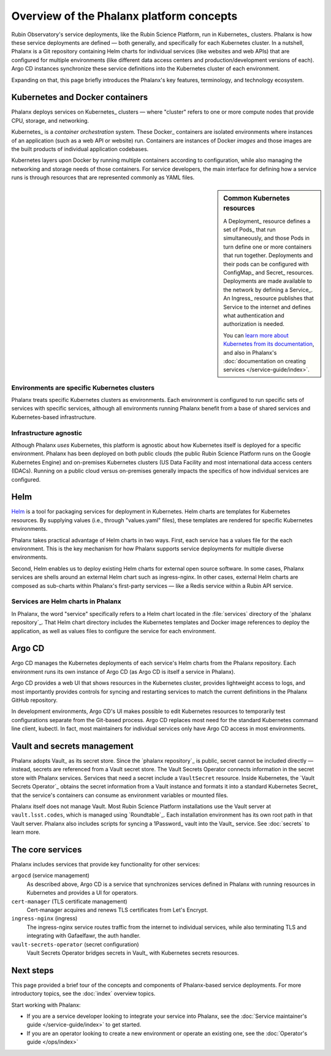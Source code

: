 #########################################
Overview of the Phalanx platform concepts
#########################################

Rubin Observatory's service deployments, like the Rubin Science Platform, run in Kubernetes_ clusters.
Phalanx is how these service deployments are defined — both generally, and specifically for each Kubernetes cluster.
In a nutshell, Phalanx is a Git repository containing Helm charts for individual services (like websites and web APIs) that are configured for multiple environments (like different data access centers and production/development versions of each).
Argo CD instances synchronize these service definitions into the Kubernetes cluster of each environment.

Expanding on that, this page briefly introduces the Phalanx's key features, terminology, and technology ecosystem.

Kubernetes and Docker containers
================================

Phalanx deploys services on Kubernetes_ clusters — where "cluster" refers to one or more compute nodes that provide CPU, storage, and networking.

Kubernetes_ is a *container orchestration* system.
These Docker_ containers are isolated environments where instances of an application (such as a web API or website) run.
Containers are instances of Docker *images* and those images are the built products of individual application codebases.

Kubernetes layers upon Docker by running multiple containers according to configuration, while also managing the networking and storage needs of those containers.
For service developers, the main interface for defining how a service runs is through resources that are represented commonly as YAML files.

.. sidebar:: Common Kubernetes resources

   A Deployment_ resource defines a set of Pods_ that run simultaneously, and those Pods in turn define one or more containers that run together.
   Deployments and their pods can be configured with ConfigMap_ and Secret_ resources.
   Deployments are made available to the network by defining a Service_.
   An Ingress_ resource publishes that Service to the internet and defines what authentication and authorization is needed.

   You can `learn more about Kubernetes from its documentation <https://kubernetes.io/>`_, and also in Phalanx's :doc:`documentation on creating services </service-guide/index>`.

Environments are specific Kubernetes clusters
---------------------------------------------

Phalanx treats specific Kubernetes clusters as environments.
Each environment is configured to run specific sets of services with specific services, although all environments running Phalanx benefit from a base of shared services and Kubernetes-based infrastructure.

Infrastructure agnostic
-----------------------

Although Phalanx *uses* Kubernetes, this platform is agnostic about how Kubernetes itself is deployed for a specific environment.
Phalanx has been deployed on both public clouds (the public Rubin Science Platform runs on the Google Kubernetes Engine) and on-premises Kubernetes clusters (US Data Facility and most international data access centers (IDACs).
Running on a public cloud versus on-premises generally impacts the specifics of how individual services are configured.

Helm
====

Helm_ is a tool for packaging services for deployment in Kubernetes.
Helm charts are templates for Kubernetes resources.
By supplying values (i.e., through "values.yaml" files), these templates are rendered for specific Kubernetes environments.

Phalanx takes practical advantage of Helm charts in two ways.
First, each service has a values file for the each environment.
This is the key mechanism for how Phalanx supports service deployments for multiple diverse environments.

Second, Helm enables us to deploy existing Helm charts for external open source software.
In some cases, Phalanx services are shells around an external Helm chart such as ingress-nginx.
In other cases, external Helm charts are composed as sub-charts within Phalanx's first-party services — like a Redis service within a Rubin API service.

Services are Helm charts in Phalanx
-----------------------------------

In Phalanx, the word "service" specifically refers to a Helm chart located in the :file:`services` directory of the `phalanx repository`_.
That Helm chart directory includes the Kubernetes templates and Docker image references to deploy the application, as well as values files to configure the service for each environment.

Argo CD
=======

Argo CD manages the Kubernetes deployments of each service's Helm charts from the Phalanx repository.
Each environment runs its own instance of Argo CD (as Argo CD is itself a service in Phalanx).

Argo CD provides a web UI that shows resources in the Kubernetes cluster, provides lightweight access to logs, and most importantly provides controls for syncing and restarting services to match the current definitions in the Phalanx GitHub repository.

In development environments, Argo CD's UI makes possible to edit Kubernetes resources to temporarily test configurations separate from the Git-based process.
Argo CD replaces most need for the standard Kubernetes command line client, kubectl.
In fact, most maintainers for individual services only have Argo CD access in most environments.

Vault and secrets management
============================

Phalanx adopts Vault_ as its secret store.
Since the `phalanx repository`_ is public, secret cannot be included directly — instead, secrets are referenced from a Vault secret store.
The Vault Secrets Operator connects information in the secret store with Phalanx services.
Services that need a secret include a ``VaultSecret`` resource.
Inside Kubernetes, the `Vault Secrets Operator`_ obtains the secret information from a Vault instance and formats it into a standard Kubernetes Secret_ that the service's containers can consume as environment variables or mounted files.

Phalanx itself does not manage Vault.
Most Rubin Science Platform installations use the Vault server at ``vault.lsst.codes``, which is managed using `Roundtable`_.
Each installation environment has its own root path in that Vault server.
Phalanx also includes scripts for syncing a 1Password_ vault into the Vault_ service.
See :doc:`secrets` to learn more.

The core services
=================

Phalanx includes services that provide key functionality for other services:

``argocd`` (service management)
    As described above, Argo CD is a service that synchronizes services defined in Phalanx with running resources in Kubernetes and provides a UI for operators.

``cert-manager`` (TLS certificate management)
    Cert-manager acquires and renews TLS certificates from Let's Encrypt.

``ingress-nginx`` (ingress)
    The ingress-nginx service routes traffic from the internet to individual services, while also terminating TLS and integrating with Gafaelfawr, the auth handler.

``vault-secrets-operator`` (secret configuration)
    Vault Secrets Operator bridges secrets in Vault_ with Kubernetes secrets resources.

Next steps
==========

This page provided a brief tour of the concepts and components of Phalanx-based service deployments.
For more introductory topics, see the :doc:`index` overview topics.

Start working with Phalanx:

- If you are a service developer looking to integrate your service into Phalanx, see the :doc:`Service maintainer's guide </service-guide/index>` to get started.
- If you are an operator looking to create a new environment or operate an existing one, see the :doc:`Operator's guide </ops/index>`
